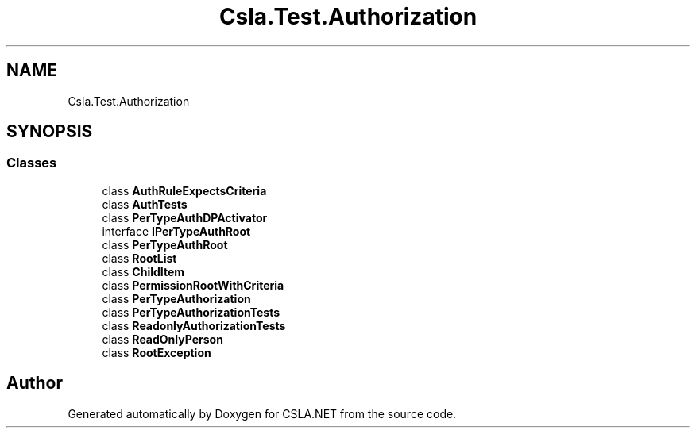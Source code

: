 .TH "Csla.Test.Authorization" 3 "Wed Jul 21 2021" "Version 5.4.2" "CSLA.NET" \" -*- nroff -*-
.ad l
.nh
.SH NAME
Csla.Test.Authorization
.SH SYNOPSIS
.br
.PP
.SS "Classes"

.in +1c
.ti -1c
.RI "class \fBAuthRuleExpectsCriteria\fP"
.br
.ti -1c
.RI "class \fBAuthTests\fP"
.br
.ti -1c
.RI "class \fBPerTypeAuthDPActivator\fP"
.br
.ti -1c
.RI "interface \fBIPerTypeAuthRoot\fP"
.br
.ti -1c
.RI "class \fBPerTypeAuthRoot\fP"
.br
.ti -1c
.RI "class \fBRootList\fP"
.br
.ti -1c
.RI "class \fBChildItem\fP"
.br
.ti -1c
.RI "class \fBPermissionRootWithCriteria\fP"
.br
.ti -1c
.RI "class \fBPerTypeAuthorization\fP"
.br
.ti -1c
.RI "class \fBPerTypeAuthorizationTests\fP"
.br
.ti -1c
.RI "class \fBReadonlyAuthorizationTests\fP"
.br
.ti -1c
.RI "class \fBReadOnlyPerson\fP"
.br
.ti -1c
.RI "class \fBRootException\fP"
.br
.in -1c
.SH "Author"
.PP 
Generated automatically by Doxygen for CSLA\&.NET from the source code\&.
